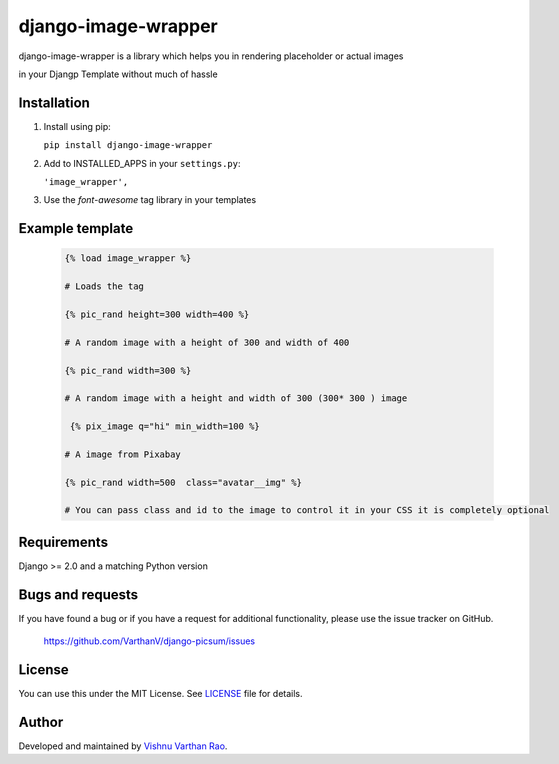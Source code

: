 =========
django-image-wrapper
=========

django-image-wrapper is a library which helps you in rendering placeholder or actual images 

in your Djangp Template without much of hassle 

.. image:: https://coveralls.io/repos/github/zostera/django-fa/badge.svg?branch=master
    :target: https://coveralls.io/github/zostera/django-fa?branch=master

.. image:: https://travis-ci.org/zostera/django-fa.svg?branch=master
    :target: https://travis-ci.org/zostera/django-fa


Installation
------------

1. Install using pip:

   ``pip install django-image-wrapper``


2. Add to INSTALLED_APPS in your ``settings.py``:

   ``'image_wrapper',``

3. Use the `font-awesome` tag library in your templates


Example template
----------------

   .. code:: Django

    {% load image_wrapper %}
    
    # Loads the tag

    {% pic_rand height=300 width=400 %}

    # A random image with a height of 300 and width of 400

    {% pic_rand width=300 %}

    # A random image with a height and width of 300 (300* 300 ) image 
    
     {% pix_image q="hi" min_width=100 %}

    # A image from Pixabay 

    {% pic_rand width=500  class="avatar__img" %} 

    # You can pass class and id to the image to control it in your CSS it is completely optional



Requirements
------------

Django >= 2.0 and a matching Python version


Bugs and requests
-----------------

If you have found a bug or if you have a request for additional functionality, please use the issue tracker on GitHub.

 https://github.com/VarthanV/django-picsum/issues


License
-------

You can use this under the MIT License. See `LICENSE <LICENSE>`_ file for details.


Author
------

Developed and maintained by `Vishnu Varthan Rao  <https://zostera.nl/>`_.

